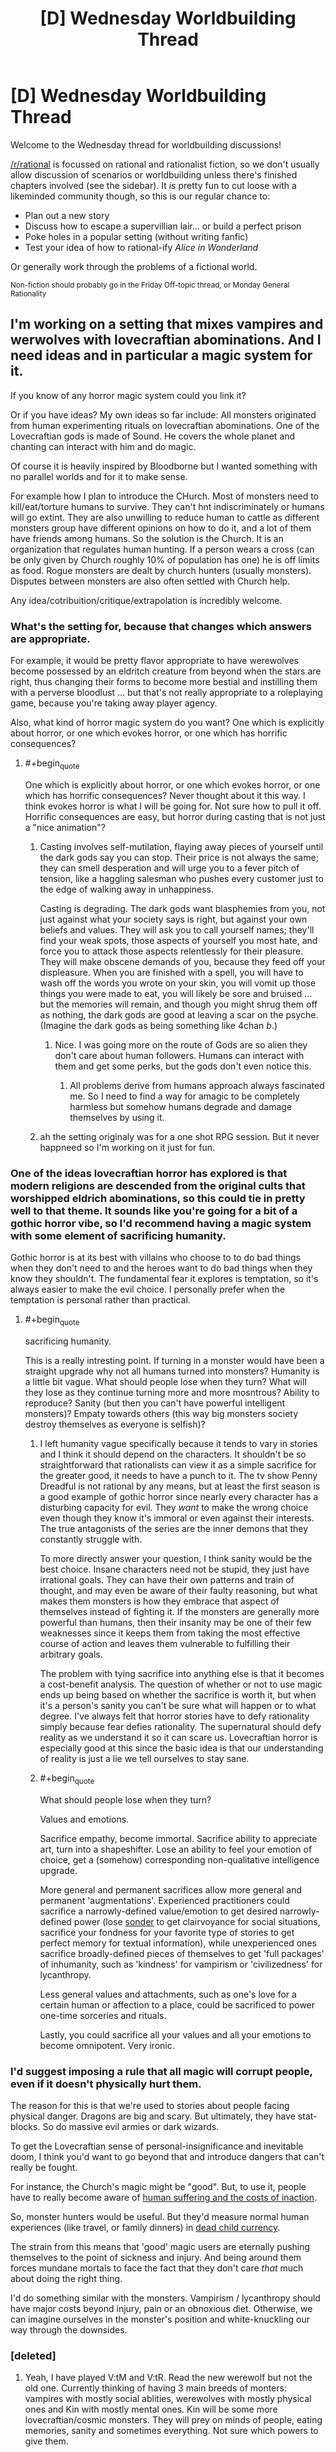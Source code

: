 #+TITLE: [D] Wednesday Worldbuilding Thread

* [D] Wednesday Worldbuilding Thread
:PROPERTIES:
:Author: AutoModerator
:Score: 12
:DateUnix: 1480518282.0
:END:
Welcome to the Wednesday thread for worldbuilding discussions!

[[/r/rational]] is focussed on rational and rationalist fiction, so we don't usually allow discussion of scenarios or worldbuilding unless there's finished chapters involved (see the sidebar). It /is/ pretty fun to cut loose with a likeminded community though, so this is our regular chance to:

- Plan out a new story
- Discuss how to escape a supervillian lair... or build a perfect prison
- Poke holes in a popular setting (without writing fanfic)
- Test your idea of how to rational-ify /Alice in Wonderland/

Or generally work through the problems of a fictional world.

^{Non-fiction should probably go in the Friday Off-topic thread, or Monday General Rationality}


** I'm working on a setting that mixes vampires and werwolves with lovecraftian abominations. And I need ideas and in particular a magic system for it.

If you know of any horror magic system could you link it?

Or if you have ideas? My own ideas so far include: All monsters originated from human experimenting rituals on lovecraftian abominations. One of the Lovecraftian gods is made of Sound. He covers the whole planet and chanting can interact with him and do magic.

Of course it is heavily inspired by Bloodborne but I wanted something with no parallel worlds and for it to make sense.

For example how I plan to introduce the CHurch. Most of monsters need to kill/eat/torture humans to survive. They can't hnt indiscriminately or humans will go extint. They are also unwilling to reduce human to cattle as different monsters group have different opinions on how to do it, and a lot of them have friends among humans. So the solution is the Church. It is an organization that regulates human hunting. If a person wears a cross (can be only given by Church roughly 10% of population has one) he is off limits as food. Rogue monsters are dealt by church hunters (usually monsters). Disputes between monsters are also often settled with Church help.

Any idea/cotribuition/critique/extrapolation is incredibly welcome.
:PROPERTIES:
:Author: hoja_nasredin
:Score: 11
:DateUnix: 1480521179.0
:END:

*** What's the setting for, because that changes which answers are appropriate.

For example, it would be pretty flavor appropriate to have werewolves become possessed by an eldritch creature from beyond when the stars are right, thus changing their forms to become more bestial and instilling them with a perverse bloodlust ... but that's not really appropriate to a roleplaying game, because you're taking away player agency.

Also, what kind of horror magic system do you want? One which is explicitly about horror, or one which evokes horror, or one which has horrific consequences?
:PROPERTIES:
:Author: alexanderwales
:Score: 10
:DateUnix: 1480530813.0
:END:

**** #+begin_quote
  One which is explicitly about horror, or one which evokes horror, or one which has horrific consequences? Never thought about it this way. I think evokes horror is what I will be going for. Not sure how to pull it off. Horrific consequences are easy, but horror during casting that is not just a "nice animation"?
#+end_quote
:PROPERTIES:
:Author: hoja_nasredin
:Score: 4
:DateUnix: 1480544692.0
:END:

***** Casting involves self-mutilation, flaying away pieces of yourself until the dark gods say you can stop. Their price is not always the same; they can smell desperation and will urge you to a fever pitch of tension, like a haggling salesman who pushes every customer just to the edge of walking away in unhappiness.

Casting is degrading. The dark gods want blasphemies from you, not just against what your society says is right, but against your own beliefs and values. They will ask you to call yourself names; they'll find your weak spots, those aspects of yourself you most hate, and force you to attack those aspects relentlessly for their pleasure. They will make obscene demands of you, because they feed off your displeasure. When you are finished with a spell, you will have to wash off the words you wrote on your skin, you will vomit up those things you were made to eat, you will likely be sore and bruised ... but the memories will remain, and though you might shrug them off as nothing, the dark gods are good at leaving a scar on the psyche. (Imagine the dark gods as being something like 4chan /b/.)
:PROPERTIES:
:Author: alexanderwales
:Score: 11
:DateUnix: 1480545904.0
:END:

****** Nice. I was going more on the route of Gods are so alien they don't care about human followers. Humans can interact with them and get some perks, but the gods don't even notice this.
:PROPERTIES:
:Author: hoja_nasredin
:Score: 2
:DateUnix: 1480548762.0
:END:

******* All problems derive from humans approach always fascinated me. So I need to find a way for amagic to be completely harmless but somehow humans degrade and damage themselves by using it.
:PROPERTIES:
:Author: hoja_nasredin
:Score: 2
:DateUnix: 1480548843.0
:END:


***** ah the setting originaly was for a one shot RPG session. But it never happneed so I'm working on it just for fun.
:PROPERTIES:
:Author: hoja_nasredin
:Score: 2
:DateUnix: 1480545331.0
:END:


*** One of the ideas lovecraftian horror has explored is that modern religions are descended from the original cults that worshipped eldrich abominations, so this could tie in pretty well to that theme. It sounds like you're going for a bit of a gothic horror vibe, so I'd recommend having a magic system with some element of sacrificing humanity.

Gothic horror is at its best with villains who choose to to do bad things when they don't need to and the heroes want to do bad things when they know they shouldn't. The fundamental fear it explores is temptation, so it's always easier to make the evil choice. I personally prefer when the temptation is personal rather than practical.
:PROPERTIES:
:Author: trekie140
:Score: 5
:DateUnix: 1480530799.0
:END:

**** #+begin_quote
  sacrificing humanity.
#+end_quote

This is a really intresting point. If turning in a monster would have been a straight upgrade why not all humans turned into monsters? Humanity is a little bit vague. What should people lose when they turn? What will they lose as they continue turning more and more mosntrous? Ability to reproduce? Sanity (but then you can't have powerful intelligent monsters)? Empaty towards others (this way big monsters society destroy themselves as everyone is selfish)?
:PROPERTIES:
:Author: hoja_nasredin
:Score: 2
:DateUnix: 1480544910.0
:END:

***** I left humanity vague specifically because it tends to vary in stories and I think it should depend on the characters. It shouldn't be so straightforward that rationalists can view it as a simple sacrifice for the greater good, it needs to have a punch to it. The tv show Penny Dreadful is not rational by any means, but at least the first season is a good example of gothic horror since nearly every character has a disturbing capacity for evil. They /want/ to make the wrong choice even though they know it's immoral or even against their interests. The true antagonists of the series are the inner demons that they constantly struggle with.

To more directly answer your question, I think sanity would be the best choice. Insane characters need not be stupid, they just have irrational goals. They can have their own patterns and train of thought, and may even be aware of their faulty reasoning, but what makes them monsters is how they embrace that aspect of themselves instead of fighting it. If the monsters are generally more powerful than humans, then their insanity may be one of their few weaknesses since it keeps them from taking the most effective course of action and leaves them vulnerable to fulfilling their arbitrary goals.

The problem with tying sacrifice into anything else is that it becomes a cost-benefit analysis. The question of whether or not to use magic ends up being based on whether the sacrifice is worth it, but when it's a person's sanity you can't be sure what will happen or to what degree. I've always felt that horror stories have to defy rationality simply because fear defies rationality. The supernatural should defy reality as we understand it so it can scare us. Lovecraftian horror is especially good at this since the basic idea is that our understanding of reality is just a lie we tell ourselves to stay sane.
:PROPERTIES:
:Author: trekie140
:Score: 2
:DateUnix: 1480565072.0
:END:


***** #+begin_quote
  What should people lose when they turn?
#+end_quote

Values and emotions.

Sacrifice empathy, become immortal. Sacrifice ability to appreciate art, turn into a shapeshifter. Lose an ability to feel your emotion of choice, get a (somehow) corresponding non-qualitative intelligence upgrade.

More general and permanent sacrifices allow more general and permanent 'augmentations'. Experienced practitioners could sacrifice a narrowly-defined value/emotion to get desired narrowly-defined power (lose [[http://www.dictionaryofobscuresorrows.com/post/23536922667/sonder][sonder]] to get clairvoyance for social situations, sacrifice your fondness for your favorite type of stories to get perfect memory for textual information), while unexperienced ones sacrifice broadly-defined pieces of themselves to get 'full packages' of inhumanity, such as 'kindness' for vampirism or 'civilizedness' for lycanthropy.

Less general values and attachments, such as one's love for a certain human or affection to a place, could be sacrificed to power one-time sorceries and rituals.

Lastly, you could sacrifice all your values and all your emotions to become omnipotent. Very ironic.
:PROPERTIES:
:Author: Noumero
:Score: 1
:DateUnix: 1480703511.0
:END:


*** I'd suggest imposing a rule that all magic will corrupt people, even if it doesn't physically hurt them.

The reason for this is that we're used to stories about people facing physical danger. Dragons are big and scary. But ultimately, they have stat-blocks. So do massive evil armies or dark wizards.

To get the Lovecraftian sense of personal-insignificance and inevitable doom, I think you'd want to go beyond that and introduce dangers that can't really be fought.

For instance, the Church's magic might be "good". But, to use it, people have to really become aware of [[http://unsongbook.com/chapter-35-the-voices-of-children-in-his-tents/][human suffering and the costs of inaction]].

So, monster hunters would be useful. But they'd measure normal human experiences (like travel, or family dinners) in [[https://web.archive.org/web/20161019091419/http://raikoth.net/deadchild.html][dead child currency]].

The strain from this means that 'good' magic users are eternally pushing themselves to the point of sickness and injury. And being around them forces mundane mortals to face the fact that they don't care /that/ much about doing the right thing.

I'd do something similar with the monsters. Vampirism / lycanthropy should have major costs beyond injury, pain or an obnoxious diet. Otherwise, we can imagine ourselves in the monster's position and white-knuckling our way through the downsides.
:PROPERTIES:
:Author: FishNetwork
:Score: 3
:DateUnix: 1480556379.0
:END:


*** [deleted]
:PROPERTIES:
:Score: 2
:DateUnix: 1480540192.0
:END:

**** Yeah, I have played V:tM and V:tR. Read the new werewolf but not the old one. Currently thinking of having 3 main breeds of monters: vampires with mostly social ablities, werewolves with mostly physical ones and Kin with mostly mental ones. Kin will be some more lovecraftian/cosmic monsters. They will prey on minds of people, eating memories, sanity and sometimes everything. Not sure which powers to give them.

What else should I check on W:tA besides Black Spiral Dancers?
:PROPERTIES:
:Author: hoja_nasredin
:Score: 2
:DateUnix: 1480545523.0
:END:

***** Also have a look at fan game lines such as

[[http://tvtropes.org/pmwiki/pmwiki.php/TabletopGame/OutsiderTheCalling][Outsider: The Calling]]

[[http://tvtropes.org/pmwiki/pmwiki.php/TabletopGame/GeniusTheTransgression][Genius: The trangression]]

[[http://tvtropes.org/pmwiki/pmwiki.php/TabletopGame/PathogenTheInfected][Pathogen: The Infected]]

Outsider could help you with lore. Genius would help with developing the magic system and has story advice in the appendixes. The different powers from pathogen can create disturbing monsters.
:PROPERTIES:
:Author: MrCogmor
:Score: 3
:DateUnix: 1480546517.0
:END:

****** Good suggestions. Another fan product to mine for ideas might be World of Darkness complete conversion [[http://www.tgdmb.com/viewtopic.php?t=52316&postdays=0&postorder=asc&start=0][After Sundown]] - there is some interesting fluff and flavortext ideas, and in particular some antagonist and protagonist factions that seem fairly decent.
:PROPERTIES:
:Author: Escapement
:Score: 4
:DateUnix: 1480551997.0
:END:

******* the internet sure is a small place. I'm relatively sure some years back I stumbed on that sundown forum and tried to play a game. Lost interest during character creation but heck, the internet is so small!
:PROPERTIES:
:Author: hoja_nasredin
:Score: 1
:DateUnix: 1480595732.0
:END:


** In a story I'm writing, there's a group of non-magicians trying to survive in adverse condition. They mysteriously find themselves in a ruin city in the middle of Bumfuck, Sahara. It gradually starts to look like they weren't just picked at random or ended up there accidentally, so people start getting paranoid and trying to figure out if there are any 'traitors' or conspirators among them who might know more than they say.

One of the things I am planting the seeds for as I write is that one of them (the 'baddie') is a magic user. The way the main character figures out who it is that they find exactly one person who is able to make things work that should not work. For example, they find brackish water in a cave system. You can't just filter salt out of water, the particles are too small. Yet one character just happens to find filters that can filter out salt. One of the characters is bit by a snake and injected with venom that later kills another character. Except, the first victim doesn't die because the mage manages to 'suck the venom' out of the wound fast enough. In reality, this is not something that can be done. The venom spreads through the blood far too quickly for that.

So my question for you people: You like it when things are factually accurate/science is used right. But... if you're reading a story and the characters start racking up half a dozen /undeniably/ false claims and the other characters/the plot doesn't seem to care for a hundred pages, does that annoy you, or are you comfortable with factoids being allowed to sit until they collide with science much later in the story? I wonder if, from the reader's perspective, it looks like I'm just writing bullshit while trying to sound smart. There are clues smattered throughout, like the chemistry student (from an earlier century) being frustrated that /he/ can't replicate the filtering mechanism, but they are probably easy to miss. So my question is, how subtle is too subtle, and are you comfortable reading a story where for a while it looks like the writer is propagating Bad Science?
:PROPERTIES:
:Author: Rhamni
:Score: 10
:DateUnix: 1480561761.0
:END:

*** I haven't heard of this idea being used before. If, for at least part of it, the characters are reacting to this with some level of incredulity (like the chem student), I'd roll with it.

Also, the payoff sounds pretty awesome. (Though I'm a little confused as to why an antagonist would keep up a charade for so long, but I'm sure that's plot-relevant).
:PROPERTIES:
:Author: owenshen24
:Score: 6
:DateUnix: 1480568728.0
:END:

**** There is some level of incredulity, but not at first from the main character. He is scientifically illiterate. All he has is a gift for convincing people. So the one or two characters who know you can't do X express surprise or disbelief, but everyone else basically goes "Oh well, I guess the expert doesn't know everything", and the main character doesn't think it's odd at all. It's only when he learns his lesson about [[http://lesswrong.com/lw/kg/expecting_short_inferential_distances/][inferential distances]] that he can take a step back and consider the possibility that there is something else going on.

The antagonist has a fairly straight forward motive and isn't a very bad person. The ruins are filled with Ancient Lost Knowledge, but no food or water, and it's in the middle of a desert. So his plan is for the rest of the group to work hard for their survival while he browses the local libraries for the rest of his life. He sabotages all the ways they can think of to escape the place, but he doesn't kill anyone. There are other complications, like one of the characters deciding to become a robber baron, but the bookworm is the one who stranded them all there.
:PROPERTIES:
:Author: Rhamni
:Score: 1
:DateUnix: 1480602884.0
:END:


*** Here's one potential problem: your main character has to eventually realize these are scientific inaccuracies, which will require significant knowledge up-front, which means they will probably realize these should be impossible immediately. Will it ruin the story if they keep pointing out that Steve is breaking the universe?

Some things could potentially slip by the radar. For example sucking poison out of a wound is not recommended since poisons typically absorb very quickly and putting your mouth on the wound can be counterproductive since it can introduce bacteria into the wound. Even so, that's not to say it could absolutely never work for any type of venomous bite. And even if that's the case, not all snake/spider bites are venomous, and not all bites from venomous animals result in delivery of significant amounts of venom (if they recently bit something else, for example). So, call it a 99.9% chance that Steve is an idiot and that bite wasn't venomous to begin with, and an 0.1% chance that Steve actually saved that guy.

Another potential problem is motive. Why would Steve teleport all of these random people to Bumfuck, Sahara? It seems like he has very little to gain from the exercise.
:PROPERTIES:
:Author: Norseman2
:Score: 2
:DateUnix: 1480690992.0
:END:

**** I'm very glad that potential problems were raised, and even happier that I can answer them, at least to my own satisfaction. Hopefully they satisfy you as well.

MC has virtually zero scientific knowledge. His one skill is the ability to talk people into things. The objections are raised by people who /do/ have understanding of their own specialities, most of whom only witness a single impossibility. When they object, they are just ignored; people think they must not know everything, or perhaps there is some random factor in play they don't know about. In the case of the snake bite, they find out later that the venom is lethal indeed, since the same kind of snake kills someone else when Steve isn't around. Now, the first snake could have simply exhausted its supply, or perhaps sucking on the wound did work, etc etc, and these possibilities are raised. On its own, it is not strong evidence of mage-in-disguise. But as the MC starts absorbing Ancient Lost Knowledge (mostly early 20th century-equivalent science), he learns a lesson in inferential distances (while the book is not meant to be rationalist, I am taking this one thing almost straight from Yudkowsky's sequences), and as there are multiple cases of experts saying this one thing shouldn't happen, he starts to consider the possibility that instead of all of them being wrong, maybe all of them are right.

Steve's motive for bringing people to Bumfuck Sahara is something that makes sense in the book, I hope. In short, there is an incredibly strong taboo surrounding the long dead civilisation that used to live here and their superior magic and technology. In the end they kind of all got killed off by magical WMDs that left the city standing. Steve thinks this taboo is bullshit. He can't recruit other mages to go with him there or they will burn him at the stake, nor can he go alone or he won't survive for very long (and frequent supply runs to civilization risks discovery). So he spends a few years hand picking slaves that have specialised knowledge and skills useful for survival in the city but no knowledge of history. He arranges for all of them to be transported across the desert, then hides among them when they stop for the night. When the slaves wake up the next morning, they are just sitting in the middle of a salt desert, with only the ruin city in view. They find this suspicious, but they also really like the idea of not being slaves anymore, so they set their confusion aside for a while.

Steve sabotages all attempts at actually leaving the city (as some people want to do), but otherwise just helps out a bit with the whole staying alive thing and spends most of his days just chilling in the libraries of ol' Nazi Hogwarts Moria.
:PROPERTIES:
:Author: Rhamni
:Score: 2
:DateUnix: 1480700637.0
:END:

***** That seems reasonable. I think that would work just fine as long as the ways in which Steve breaks the universe are not blatantly obvious to a modestly informed reader, but do become blatantly obvious when you think about them. Sucking poison from a wound is a decent possibility. Filtering salt out of water with some random thing/substance found in a desert seems unlikely unless it happens to be a reverse osmosis filter. I think most readers would understand that dissolved sodium chloride molecules are /very/ tiny.

It think you could also make the story fairly educational if you pick things that modestly-informed readers may believe and then debunk them in the course of the story. I feel like these would be more enjoyable because you'd end up learning about a lot of things which you may not have known were bogus. Wikipedia is helpful as always with its [[https://en.wikipedia.org/wiki/List_of_common_misconceptions][List of common misconceptions]], though I feel like many of them are uncommon, at least among modestly informed readers.

The trick would be to pick some of those that you think a modestly informed reader would believe, which you also believe you'd be able to explain why it obviously and logically cannot be correct.
:PROPERTIES:
:Author: Norseman2
:Score: 2
:DateUnix: 1480703616.0
:END:

****** That's a useful list! Thanks. I've just skimmed it, but I'll give it a closer look. I have a few more impossibilities, but there may be room for more if I find some I like.

Filters not working on tiny salt particles makes sense to me, but I've asked a few friends with zero interest or aptitude for chemistry, and they didn't know that. They just accepted it in a Star Treky way where you just accept that Data says sciencey things and the plot moves on. So I think that works. And hey, if readers catch on to one or two of the impossibilities, that's fine. As long as they don't think the book is Bad Science and put it down, which is what I'm concerned about.
:PROPERTIES:
:Author: Rhamni
:Score: 2
:DateUnix: 1480707856.0
:END:

******* #+begin_quote
  And hey, if readers catch on to one or two of the impossibilities, that's fine. As long as they don't think the book is Bad Science and put it down, which is what I'm concerned about.
#+end_quote

To avoid this, you could try describing things in a way which allows for some uncertainty that the impossible effect is even occurring at all. Poison from a wound is easy enough, and all you'd need to do is have someone ask about whether we know whether the wound was poisoned to begin with.

For salt filtration with some random substance/item from the Sahara desert, you could probably get away with it if the salt filter is rather large and sits out in the sun, leaving the possibility that it's actually just a solar-powered water distillery. If you're using a desert plant for the filter, there could be doubt about possibly just leaching relatively pure water out of the plant without any filtration actually occurring.

As long as you have to juggle probabilities of "Magic", "Coincidence", and "No statistically significant effect", you should be able to avoid turning readers off before they reach the big reveal.
:PROPERTIES:
:Author: Norseman2
:Score: 2
:DateUnix: 1480709003.0
:END:


***** #+begin_quote
  MC has virtually zero scientific knowledge. His one skill is the ability to talk people into things.
#+end_quote

...

#+begin_quote
  So he spends a few years hand picking slaves that have specialised knowledge and skills useful for survival in the city but no knowledge of history.
#+end_quote

If the MC's only skill is in debate and rhetoric, then why would Steve want him? The MC apparently isn't helpful at all for surviving in a desert.
:PROPERTIES:
:Author: xamueljones
:Score: 2
:DateUnix: 1480882157.0
:END:

****** Not helpful for surviving, but very helpful for /staying/ in the city. He manipulates MC into wanting to stick around and look for treasure, which makes MC work hard to manipulate everyone else to stick around for a variety of other reasons. Then, whenever he wants to steer people in some particular direction, he feeds MC a motive to want people to behave that way. MC starts out with simple, self serving motives, which makes him pretty easy to manipulate for Steve. Steve never really pushes what he wants openly, he just happens to mention little things that points MC's greed in a new direction.

In short, Steve doesn't want to have to spend all his time dealing with people, so he picks MC to do it for him.
:PROPERTIES:
:Author: Rhamni
:Score: 1
:DateUnix: 1480901711.0
:END:


** I'm going to be DMing a D&D campaign soon where the world starts from the prompt "gods outnumber human(oids)". [[https://docs.google.com/document/d/1fO38qPStcyExou5EBbF5ESdx6of7UHG0Gr2mWqH78_k/edit?usp=sharing][Here's the worldbuilding doc.]] Comments or ideas are much appreciated (with the caveat that the world is built to support maximal adventure and have all the stuff that's in a normal D&D world).
:PROPERTIES:
:Author: alexanderwales
:Score: 8
:DateUnix: 1480531124.0
:END:

*** If they outnumber human(oids), then whenever you run into a random person on the street, he's more likely to be a god than not. Random strangers might ask each other what they're the god of, and since they're the largest species out there, you'd get a /lot/ of demigods after a generation or two. It might be possible for a god of something to disguise himself as a mortal - and it that's common, then when your adventurers claim to be mortal, other people might not believe them.

Actual mortals might be considered somewhat crippled or disadvantaged by /not/ having divine powers/abilities, and might end up being second- or third-class citizens. A mortal with a loose approach to truthfulness might easily claim to be the god of /something/ (generally something minor) which would be embarrassing if he runs into the real one.

Unless mortals are allowed to worship multiple deities simultaneously, or unless they're allowed to worship each other, there must be some deities with no worshippers at all. (Most fantasy stories seem to imply this is [[http://tvtropes.org/pmwiki/pmwiki.php/Main/GodsNeedPrayerBadly][a bad thing]] for them).
:PROPERTIES:
:Author: CCC_037
:Score: 3
:DateUnix: 1481118764.0
:END:


*** I have to say, I love this. Or should I say, I am in thrall to the God of Enjoying Obscure Worldbuilding.
:PROPERTIES:
:Author: ketura
:Score: 2
:DateUnix: 1480699821.0
:END:


** So I was wondering how one might maximize the advantages of superhuman reflexes and a body that has no nerve signal latency, but no super strength or the such the main advantages are to the brain and nervous system.\\
The brain is so upgraded that one could at the extreme spend months of subjective time in a virtual environment deliberating with copies of oneself in one's mind mid combat.\\
It already occurred to me this could justify using two automatic weapons at the same time with this; since you could calculate perfectly for recoil and even use it to guide each shot into the next. However even this doesn't quite seem like the fullest optimization of these abilities.\\
It occurs to me you might want to use some sort of spring boots to be constantly doing parkour style stuff to make you hard to hit, since it wouldn't impair your shooting ability with these abilities. Plus it occurs to me that with perfect memory which is also part of the package you could be very well adapted to fight if you suddenly set off a smoke bomb, plus you could likely use something like echolocation some blind people use.

Basically i'm wondering what kinds of combat advantages might come with non-qualitative superintelligence. The kind of fighting you might see from a humanoid robot with a extremely fast human level AI in it. Some extra technological advantages might be appropriate if it wouldn't be impossible for a civilian to get ahold of them.
:PROPERTIES:
:Author: vakusdrake
:Score: 5
:DateUnix: 1480525123.0
:END:

*** It would allow near-infinitely precise control of the body, correct? Then the character should leverage that to maximize the amount of information gathered and actions done in each moment.

The clothing should include tiny reflective surfaces scattered across the limbs and on shoulders, which should allow near-constant 360-degree vision. Tiny cameras would be more preferable, but that depends on the setting.

Small mirrors could be thrown to give a view of an obstructed location; while baseline humans would be unable to throw them with the level of precision necessary to ensure that the mirrors would be oriented to them at the right angle at the right time, and would be unable to perceive the reflection in a split-second it would be seen even if they do, our superhuman is not restricted so.

Perhaps other highly sensetive devices could be included in clothing or implanted in skin, to be activated by precise combinations of muscle contractions. Poisoned needles, communication devices (both transmitters and receivers), remote controls, flashlights, lasers, it depends on the level of technology available.
:PROPERTIES:
:Author: Noumero
:Score: 8
:DateUnix: 1480539362.0
:END:

**** That's pretty clever. I'm definitely having these people wear glasses with monitors that display some compressed version of the feed from a 360 camera on their head. They could just run a program in their head that would interpret the warped image into something they can make sense of. Also giving them tiny mirrors to throw, or maybe just mirrored ball bearing, since they can dewarp the visuals from those similar to the 360 camera thing (though I don't know how much). They would throw these in order to see around corners and see things from different vantages.\\
Tech level is modern, but with some extra breakthroughs due to much more space travel. They use a lot of [[https://en.wikipedia.org/wiki/Nuclear_pulse_propulsion]] rockets.
:PROPERTIES:
:Author: vakusdrake
:Score: 3
:DateUnix: 1480542700.0
:END:


*** Being able to calculate where your opponents are shooting from could be worth a lot in the right circumstances. Basically you're looking at a lot of ninja style skills, so worth looking at some of the tropes for those. Also quickly learning opponents styles and weaknesses and any pattern in their moves.
:PROPERTIES:
:Author: MonstrousBird
:Score: 2
:DateUnix: 1480528016.0
:END:


*** *No* nerve signal latency? If that applies to signals within the brain as well, that's going to be a fundamentally different kind of processing going on. You might be justified in giving such a character effectively infinite thinking time, for example, as a way of narratively demonstrating what hapens as the whole of their cortex reaches a steady state simultaneously.

If you just mean very very fast nerve signal transmission, then the kinds of combat applications you mention are one way to go, but I'm not sure direct combat is the biggest contribution you could make compared to the logistical and tactical impact that kind of brain would be able to have.
:PROPERTIES:
:Author: oliwhail
:Score: 2
:DateUnix: 1480528309.0
:END:

**** It's kind of complicated, all the nerves and neurons are directly controlled via the individual's superpowers. The person's mind actually resides in another directly adjacent universe and all the nerves can be controlled from there, the brain isn't even really doing anything anymore.

#+begin_quote
  I'm not sure direct combat is the biggest contribution you could make compared to the logistical and tactical impact that kind of brain would be able to have.
#+end_quote

Ooh I actually want to know more details because it'll help with worldbuilding for a superhero type story i'm working on. Like what specifically can you think of?\\
The world in question in in a sort of complicated semi-cold war that uses superhumans to maintain plausible deniability for their attacks on each other, so military applications are likely to trump most others.\\
Also most of the rare people with these powers are not quite so amazing and can only speed up their perception of time like 10x not basically indefinitely.\\
I mean all I can come up with is some of them as supercomputers since they can run programs in their mind, and using them for surveillance. I guess they might control a bunch of drones at the same time also, but that would mostly fall under surveillance since drone strikes directly on your enemies would stretch deniability too thin, compared to the normal situation where you can claim the superhumans were rogue agents, of which plenty of real ones exist.
:PROPERTIES:
:Author: vakusdrake
:Score: 1
:DateUnix: 1480537619.0
:END:

***** #+begin_quote
  Like what specifically can you think of?
#+end_quote

Using them to keep track of the logistical needs of a military-industrial complex is my first thought - make sure your factories are always getting raw materials shipped in and finished products shipped out on time, the staff of your NSA-equivalent and your soldiers on alert in case the enemy launches a surprise assault are kept on a psychologically healthy rotation schedule, double-check budget numbers to make sure nobody is skimming off the top, watch and analyse incoming intel and global trends to identify enemy strategies and weaknesses, come up with new and more efficient transportation technologies / routes, better weapons, better surveillance tech. Crack enemy encryption. Invent better encryption for your own communication. Put a bunch of super-geniuses together on making better superhumans. Coordinating tactical situations by keeping more factors in mind simultaneously.

I dunno, man, it just seems like if you have a person who can do many times as much thinking as anyone else, 'give them two guns and send them to the front line' maybe has some propaganda value, but only do it long enough to get some cool videos to show the citizens and then bring your golden goose home and keep them safe.
:PROPERTIES:
:Author: oliwhail
:Score: 2
:DateUnix: 1480538164.0
:END:

****** I actually was imagining that the military would probably use these people for surveillance and supervision (though I underestimated how useful supervision was).\\
However i'm working on a story where somebody with these powers is fighting against the government and they aren't really part of a rebellion large enough to warrant just using them exclusively as a supervisor.\\
Also while people with powers do tend to skew towards being genius's, and thus having lots of subjective time would let them invent things faster, these people are really not any smarter or more creative than they were pre-power.
:PROPERTIES:
:Author: vakusdrake
:Score: 2
:DateUnix: 1480543114.0
:END:


*** #+begin_quote
  The brain is so upgraded that one could at the extreme spend months of subjective time in a virtual environment deliberating with copies of oneself in one's mind mid combat.
#+end_quote

Have you read [[http://lesswrong.com/lw/qk/that_alien_message/][That Alien Message]]? Being a (much) faster thinker and (much) smarter than other people is an /unimaginably huge/ advantage.
:PROPERTIES:
:Author: ulyssessword
:Score: 2
:DateUnix: 1480556324.0
:END:

**** Ah yes I've read that one, though I doubt you could really perform that well as a single individual without the ability to interact with new ideas. In the story they have /lots/ of geniuses able to spur each other's thinking and whatnot.\\
I doubt a single individual in isolation could gain the same level of comparative advantage that they could in that story. Not to mention that if you are willing to spend all your time in a environment you create isolated from the world, then there is an obvious danger of gradual wireheading. A great portion of people with these powers end up interacting with the world only to get what they need to survive, spending all their time blissed out or otherwise not producing productive work.

P.S: If you have any articles written by people other than SSC and EY I'd greatly appreciate. SSC and EY links are good to but I think I've read nearly all of the popular ones.
:PROPERTIES:
:Author: vakusdrake
:Score: 2
:DateUnix: 1480565464.0
:END:


*** Would it be possible for him to instantly replicate any technique that he'd seen performed once? (I'm assuming he'd be able to take objective months studying the technique, considering it, and then respond by doing the same movements himself - which might get him into trouble if he didn't have the strength to get it right).
:PROPERTIES:
:Author: CCC_037
:Score: 1
:DateUnix: 1480594329.0
:END:

**** Oh yeah that's well within his abilities. He might just spend a few (subjective) days looking at what muscles specifically are contracting and how, then he would run simulations of using the technique within his mind to fine tune it for his abilities.\\
Though honestly martial arts training wouldn't do him much good, he can already just run simulations to just figure out the best possible way to move his body mid-combat so knowing some basic stuff about the body and physics ought to suffice when he's taking his time. Though there might be benefit to trying to hide the fact he's superhuman, by not using his usual crazy hyperefficient acrobatic combat style that no normal human could possibly make work.
:PROPERTIES:
:Author: vakusdrake
:Score: 3
:DateUnix: 1480647928.0
:END:


*** There was a fan fiction for Super Powered called Legacy that had a similar power.

The character controlled his subjective mental time. While playing in a super powered football league he would observe exactly what everyone else was doing and be able to think out the best possible response to it.

Secondly he could do physical actions perfectly as he could observe himself moving and correct or adapt as required. Applied to exercise and training this also made him nearly top human fitness.

It was described very well, such as how during a game he see a speeder coming for him and be adjusting his movements as he moved to block the speeder exactly as much as was needed while also preparing for the next parts of the play. Unfortunately it does not seem to be online anymore.
:PROPERTIES:
:Author: TJ333
:Score: 1
:DateUnix: 1480621455.0
:END:

**** Damn that sounds awesome and I really wish I could read it. I think these sorts of computer-like intelligence powers are incredibly interesting and are greatly underrepresented among superpowers.

The best example I can think of is the rational naruto fanfic "lighting up the dark", specifically the one scene (don't worry this isn't really a spoiler) where the fox briefly gets control of his body, but can only expend a limited amount of chakra and use techniques naruto knows. Even with those limits, through absurd efficiency and mental speed it manages to kick the asses of a bunch of full grown ninja until naruto regain control of himself.
:PROPERTIES:
:Author: vakusdrake
:Score: 2
:DateUnix: 1480648478.0
:END:

***** Lighting Up the Dark is an awesome story. I'm really hoping that we will get more of it at some point. There was some really interesting power building in the story.
:PROPERTIES:
:Author: TJ333
:Score: 1
:DateUnix: 1480734822.0
:END:


** I'd be interested in any feedback on my djinni entry to the magic system challenge. I'm trying to build a plausible world where there are only up to twelve djinn at a time, but even that seems too world changing, so I'm limiting their powers quite a lot...
:PROPERTIES:
:Author: MonstrousBird
:Score: 2
:DateUnix: 1480522302.0
:END:


** I will be spending some brain cycles letting [[https://mindlevelup.wordpress.com/2016/11/23/equations-in-meditation/][Equations in Meditation]] (my entry for the short story prompt on magic) percolate into something larger. It feels like I went through lots of plot points very quickly, many of which could be covered in more detail.

Also, I'm by no means well-versed in the twisty depths of mathematics, so if you all have any suggestions for interesting "mathemagic" hacks, or weird ways of realizing math in the corporeal world, I'm all ears!

Once I sketch out some scenes and have an actual plot direction, I'll probably put the chapters up here. I'm unsure of my writing speed, and I'm pretty new to all this, so general suggestions are great too.
:PROPERTIES:
:Author: owenshen24
:Score: 2
:DateUnix: 1480562896.0
:END:
